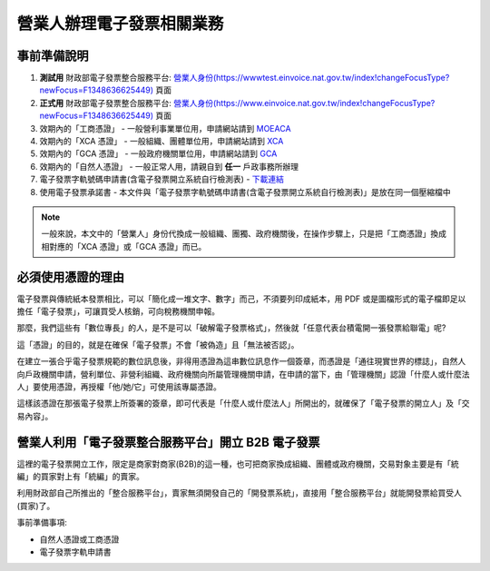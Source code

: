 營業人辦理電子發票相關業務
===============================================================================

事前準備說明
-------------------------------------------------------------------------------

1. **測試用** 財政部電子發票整合服務平台: `營業人身份(https://wwwtest.einvoice.nat.gov.tw/index!changeFocusType?newFocus=F1348636625449) <https://wwwtest.einvoice.nat.gov.tw/index!changeFocusType?newFocus=F1348636625449>`_ 頁面
#. **正式用** 財政部電子發票整合服務平台: `營業人身份(https://www.einvoice.nat.gov.tw/index!changeFocusType?newFocus=F1348636625449) <https://www.einvoice.nat.gov.tw/index!changeFocusType?newFocus=F1348636625449>`_ 頁面
#. 效期內的「工商憑證」 - 一般營利事業單位用，申請網站請到 `MOEACA <https://moeaca.nat.gov.tw/>`_
#. 效期內的「XCA 憑證」 - 一般組織、團體單位用，申請網站請到 `XCA <https://xca.nat.gov.tw/>`_
#. 效期內的「GCA 憑證」 - 一般政府機關單位用，申請網站請到 `GCA <https://gca.nat.gov.tw/>`_
#. 效期內的「自然人憑證」 - 一般正常人用，請親自到 **任一** 戶政事務所辦理
#. 電子發票字軌號碼申請書(含電子發票開立系統自行檢測表) - `下載連結 <https://www.etax.nat.gov.tw/etwmain/front/ETW118W/CON/441/6304811861295645753>`_
#. 使用電子發票承諾書 - 本文件與「電子發票字軌號碼申請書(含電子發票開立系統自行檢測表)」是放在同一個壓縮檔中

.. note::

    一般來說，本文中的「營業人」身份代換成一般組織、團獨、政府機關後，在操作步驟上，\
    只是把「工商憑證」換成相對應的「XCA 憑證」或「GCA 憑證」而已。

必須使用憑證的理由
-------------------------------------------------------------------------------

電子發票與傳統紙本發票相比，可以「簡化成一堆文字、數字」而己，不須要列印成紙本，\
用 PDF 或是圖檔形式的電子檔即足以擔任「電子發票」，可讓買受人核銷，可向稅務機關申報。

那麼，我們這些有「數位專長」的人，是不是可以「破解電子發票格式」，\
然後就「任意代表台積電開一張發票給聯電」呢?

這「憑證」的目的，就是在確保「電子發票」不會「被偽造」且「無法被否認」。

在建立一張合乎電子發票規範的數位訊息後，非得用憑證為這串數位訊息作一個簽章，\
而憑證是「通往現實世界的標誌」，自然人向戶政機關申請，\
營利單位、非營利組織、政府機關向所屬管理機關申請，在申請的當下，\
由「管理機關」認證「什麼人或什麼法人」要使用憑證，再授權「他/她/它」可使用該專屬憑證。

這樣該憑證在那張電子發票上所簽署的簽章，即可代表是「什麼人或什麼法人」所開出的，\
就確保了「電子發票的開立人」及「交易內容」。

營業人利用「電子發票整合服務平台」開立 B2B 電子發票
-------------------------------------------------------------------------------

這裡的電子發票開立工作，限定是商家對商家(B2B)的這一種，也可把商家換成組織、\
團體或政府機關，\
交易對象主要是有「統編」的買家對上有「統編」的賣家。\

利用財政部自己所推出的「整合服務平台」，\
賣家無須開發自己的「開發票系統」，直接用「整合服務平台」就能開發票給買受人(買家)了。

事前準備事項:

* 自然人憑證或工商憑證
* 電子發票字軌申請書


